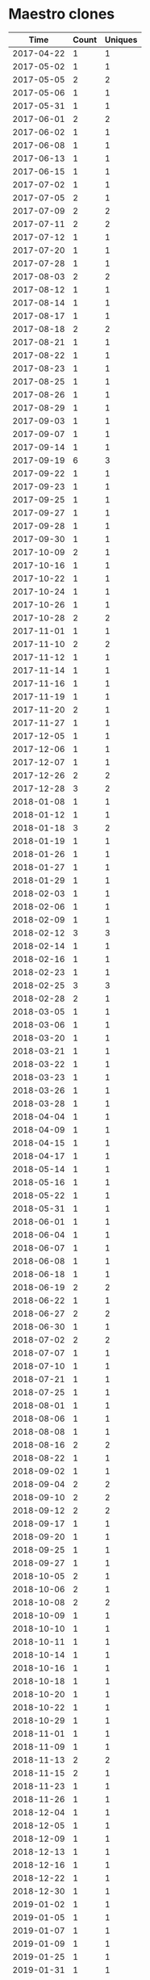 * Maestro clones
|       Time |   Count | Uniques |
|------------+---------+---------|
| 2017-04-22 |       1 |       1 |
| 2017-05-02 |       1 |       1 |
| 2017-05-05 |       2 |       2 |
| 2017-05-06 |       1 |       1 |
| 2017-05-31 |       1 |       1 |
| 2017-06-01 |       2 |       2 |
| 2017-06-02 |       1 |       1 |
| 2017-06-08 |       1 |       1 |
| 2017-06-13 |       1 |       1 |
| 2017-06-15 |       1 |       1 |
| 2017-07-02 |       1 |       1 |
| 2017-07-05 |       2 |       1 |
| 2017-07-09 |       2 |       2 |
| 2017-07-11 |       2 |       2 |
| 2017-07-12 |       1 |       1 |
| 2017-07-20 |       1 |       1 |
| 2017-07-28 |       1 |       1 |
| 2017-08-03 |       2 |       2 |
| 2017-08-12 |       1 |       1 |
| 2017-08-14 |       1 |       1 |
| 2017-08-17 |       1 |       1 |
| 2017-08-18 |       2 |       2 |
| 2017-08-21 |       1 |       1 |
| 2017-08-22 |       1 |       1 |
| 2017-08-23 |       1 |       1 |
| 2017-08-25 |       1 |       1 |
| 2017-08-26 |       1 |       1 |
| 2017-08-29 |       1 |       1 |
| 2017-09-03 |       1 |       1 |
| 2017-09-07 |       1 |       1 |
| 2017-09-14 |       1 |       1 |
| 2017-09-19 |       6 |       3 |
| 2017-09-22 |       1 |       1 |
| 2017-09-23 |       1 |       1 |
| 2017-09-25 |       1 |       1 |
| 2017-09-27 |       1 |       1 |
| 2017-09-28 |       1 |       1 |
| 2017-09-30 |       1 |       1 |
| 2017-10-09 |       2 |       1 |
| 2017-10-16 |       1 |       1 |
| 2017-10-22 |       1 |       1 |
| 2017-10-24 |       1 |       1 |
| 2017-10-26 |       1 |       1 |
| 2017-10-28 |       2 |       2 |
| 2017-11-01 |       1 |       1 |
| 2017-11-10 |       2 |       2 |
| 2017-11-12 |       1 |       1 |
| 2017-11-14 |       1 |       1 |
| 2017-11-16 |       1 |       1 |
| 2017-11-19 |       1 |       1 |
| 2017-11-20 |       2 |       1 |
| 2017-11-27 |       1 |       1 |
| 2017-12-05 |       1 |       1 |
| 2017-12-06 |       1 |       1 |
| 2017-12-07 |       1 |       1 |
| 2017-12-26 |       2 |       2 |
| 2017-12-28 |       3 |       2 |
| 2018-01-08 |       1 |       1 |
| 2018-01-12 |       1 |       1 |
| 2018-01-18 |       3 |       2 |
| 2018-01-19 |       1 |       1 |
| 2018-01-26 |       1 |       1 |
| 2018-01-27 |       1 |       1 |
| 2018-01-29 |       1 |       1 |
| 2018-02-03 |       1 |       1 |
| 2018-02-06 |       1 |       1 |
| 2018-02-09 |       1 |       1 |
| 2018-02-12 |       3 |       3 |
| 2018-02-14 |       1 |       1 |
| 2018-02-16 |       1 |       1 |
| 2018-02-23 |       1 |       1 |
| 2018-02-25 |       3 |       3 |
| 2018-02-28 |       2 |       1 |
| 2018-03-05 |       1 |       1 |
| 2018-03-06 |       1 |       1 |
| 2018-03-20 |       1 |       1 |
| 2018-03-21 |       1 |       1 |
| 2018-03-22 |       1 |       1 |
| 2018-03-23 |       1 |       1 |
| 2018-03-26 |       1 |       1 |
| 2018-03-28 |       1 |       1 |
| 2018-04-04 |       1 |       1 |
| 2018-04-09 |       1 |       1 |
| 2018-04-15 |       1 |       1 |
| 2018-04-17 |       1 |       1 |
| 2018-05-14 |       1 |       1 |
| 2018-05-16 |       1 |       1 |
| 2018-05-22 |       1 |       1 |
| 2018-05-31 |       1 |       1 |
| 2018-06-01 |       1 |       1 |
| 2018-06-04 |       1 |       1 |
| 2018-06-07 |       1 |       1 |
| 2018-06-08 |       1 |       1 |
| 2018-06-18 |       1 |       1 |
| 2018-06-19 |       2 |       2 |
| 2018-06-22 |       1 |       1 |
| 2018-06-27 |       2 |       2 |
| 2018-06-30 |       1 |       1 |
| 2018-07-02 |       2 |       2 |
| 2018-07-07 |       1 |       1 |
| 2018-07-10 |       1 |       1 |
| 2018-07-21 |       1 |       1 |
| 2018-07-25 |       1 |       1 |
| 2018-08-01 |       1 |       1 |
| 2018-08-06 |       1 |       1 |
| 2018-08-08 |       1 |       1 |
| 2018-08-16 |       2 |       2 |
| 2018-08-22 |       1 |       1 |
| 2018-09-02 |       1 |       1 |
| 2018-09-04 |       2 |       2 |
| 2018-09-10 |       2 |       2 |
| 2018-09-12 |       2 |       2 |
| 2018-09-17 |       1 |       1 |
| 2018-09-20 |       1 |       1 |
| 2018-09-25 |       1 |       1 |
| 2018-09-27 |       1 |       1 |
| 2018-10-05 |       2 |       1 |
| 2018-10-06 |       2 |       1 |
| 2018-10-08 |       2 |       2 |
| 2018-10-09 |       1 |       1 |
| 2018-10-10 |       1 |       1 |
| 2018-10-11 |       1 |       1 |
| 2018-10-14 |       1 |       1 |
| 2018-10-16 |       1 |       1 |
| 2018-10-18 |       1 |       1 |
| 2018-10-20 |       1 |       1 |
| 2018-10-22 |       1 |       1 |
| 2018-10-29 |       1 |       1 |
| 2018-11-01 |       1 |       1 |
| 2018-11-09 |       1 |       1 |
| 2018-11-13 |       2 |       2 |
| 2018-11-15 |       2 |       1 |
| 2018-11-23 |       1 |       1 |
| 2018-11-26 |       1 |       1 |
| 2018-12-04 |       1 |       1 |
| 2018-12-05 |       1 |       1 |
| 2018-12-09 |       1 |       1 |
| 2018-12-13 |       1 |       1 |
| 2018-12-16 |       1 |       1 |
| 2018-12-22 |       1 |       1 |
| 2018-12-30 |       1 |       1 |
| 2019-01-02 |       1 |       1 |
| 2019-01-05 |       1 |       1 |
| 2019-01-07 |       1 |       1 |
| 2019-01-09 |       1 |       1 |
| 2019-01-25 |       1 |       1 |
| 2019-01-31 |       1 |       1 |
| 2019-02-07 |       1 |       1 |
| 2019-02-21 |       1 |       1 |
| 2019-02-22 |       1 |       1 |
| 2019-02-26 |       1 |       1 |
| 2019-02-27 |       1 |       1 |
| 2019-03-01 |       2 |       1 |
| 2019-03-11 |       2 |       1 |
| 2019-03-27 |       1 |       1 |
| 2019-04-03 |       1 |       1 |
| 2019-04-13 |       2 |       1 |
| 2019-04-16 |       2 |       1 |
| 2019-04-27 |       1 |       1 |
| 2019-04-29 |       1 |       1 |
| 2019-04-30 |       2 |       1 |
| 2019-05-08 |       1 |       1 |
| 2019-05-09 |       1 |       1 |
| 2019-05-13 |       2 |       1 |
| 2019-05-14 |       1 |       1 |
| 2019-05-16 |       3 |       2 |
| 2019-05-17 |       2 |       1 |
| 2019-05-18 |       5 |       2 |
| 2019-05-19 |       1 |       1 |
| 2019-05-20 |       1 |       1 |
| 2019-05-21 |       1 |       1 |
| 2019-05-22 |       1 |       1 |
| 2019-05-23 |       1 |       1 |
| 2019-05-24 |       3 |       1 |
| 2019-05-25 |       2 |       1 |
| 2019-05-27 |       3 |       1 |
| 2019-05-31 |       2 |       1 |
| 2019-06-01 |       1 |       1 |
| 2019-06-03 |       2 |       1 |
| 2019-06-04 |       1 |       1 |
| 2019-06-05 |       1 |       1 |
| 2019-06-10 |       1 |       1 |
| 2019-06-15 |       1 |       1 |
| 2019-06-17 |       1 |       1 |
| 2019-06-19 |       1 |       1 |
| 2019-06-22 |       1 |       1 |
| 2019-06-29 |       1 |       1 |
| 2019-06-30 |       1 |       1 |
| 2019-07-02 |       1 |       1 |
| 2019-07-03 |       1 |       1 |
| 2019-07-08 |       1 |       1 |
| 2019-07-10 |       1 |       1 |
| 2019-07-28 |       1 |       1 |
| 2019-07-30 |       1 |       1 |
| 2019-07-31 |       1 |       1 |
| 2019-08-02 |       1 |       1 |
| 2019-08-06 |       1 |       1 |
| 2019-08-08 |       2 |       2 |
| 2019-08-13 |       1 |       1 |
| 2019-08-15 |       1 |       1 |
| 2019-08-19 |       1 |       1 |
| 2019-08-20 |       3 |       3 |
| 2019-08-21 |       2 |       1 |
| 2019-08-22 |       1 |       1 |
| 2019-08-27 |       1 |       1 |
| 2019-09-12 |       1 |       1 |
| 2019-09-16 |       1 |       1 |
| 2019-09-19 |       1 |       1 |
| 2019-10-23 |       1 |       1 |
| 2019-10-25 |       1 |       1 |
| 2019-10-27 |       1 |       1 |
| 2019-11-01 |       1 |       1 |
| 2019-11-14 |       1 |       1 |
| 2019-11-20 |       1 |       1 |
| 2019-11-25 |       1 |       1 |
| 2019-11-28 |       1 |       1 |
| 2019-11-30 |       1 |       1 |
| 2019-12-01 |       1 |       1 |
| 2019-12-09 |       1 |       1 |
| 2019-12-12 |       1 |       1 |
| 2019-12-20 |       1 |       1 |
| 2019-12-21 |       1 |       1 |
| 2020-01-05 |       3 |       2 |
| 2020-01-06 |       2 |       2 |
| 2020-01-07 |       4 |       1 |
| 2020-01-09 |       1 |       1 |
| 2020-01-24 |       1 |       1 |
| 2020-02-07 |       1 |       1 |
| 2020-02-08 |       1 |       1 |
| 2020-02-16 |       1 |       1 |
| 2020-02-18 |       1 |       1 |
| 2020-03-02 |       1 |       1 |
| 2020-03-13 |       1 |       1 |
| 2020-03-16 |       2 |       1 |
| 2020-03-18 |       2 |       2 |
| 2020-03-31 |       1 |       1 |
| 2020-04-08 |       1 |       1 |
| 2020-04-09 |       1 |       1 |
| 2020-04-19 |       1 |       1 |
| 2020-05-04 |       1 |       1 |
| 2020-05-15 |       1 |       1 |
| 2020-05-18 |       1 |       1 |
| 2020-05-23 |       1 |       1 |
| 2020-05-26 |       2 |       2 |
| 2020-06-03 |       1 |       1 |
| 2020-06-10 |       2 |       2 |
| 2020-06-12 |       1 |       1 |
| 2020-06-14 |       1 |       1 |
| 2020-06-15 |       1 |       1 |
| 2020-06-16 |       1 |       1 |
| 2020-06-17 |       1 |       1 |
| 2020-06-18 |       3 |       2 |
| 2020-06-19 |       5 |       2 |
| 2020-06-23 |       1 |       1 |
| 2020-06-27 |       1 |       1 |
| 2020-06-30 |       1 |       1 |
| 2020-07-03 |       1 |       1 |
| 2020-07-12 |       1 |       1 |
| 2020-07-18 |       2 |       2 |
| 2020-07-20 |       4 |       1 |
| 2020-07-23 |       1 |       1 |
| 2020-07-27 |       1 |       1 |
| 2020-07-30 |       1 |       1 |
| 2020-07-31 |       1 |       1 |
| 2020-08-06 |       1 |       1 |
| 2020-08-09 |       1 |       1 |
| 2020-08-10 |       3 |       2 |
| 2020-08-11 |       1 |       1 |
| 2020-08-14 |       4 |       4 |
| 2020-09-10 |       1 |       1 |
| 2020-09-18 |       1 |       1 |
| 2020-09-22 |       1 |       1 |
| 2020-11-23 |       1 |       1 |
| 2020-12-02 |       1 |       1 |
| 2020-12-11 |       1 |       1 |
| 2020-12-17 |       1 |       1 |
| 2020-12-24 |       1 |       1 |
| 2020-12-27 |       1 |       1 |
|------------+---------+---------|
| Total      |     365 |     321 |
